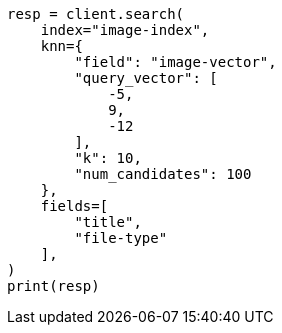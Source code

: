 // This file is autogenerated, DO NOT EDIT
// search/search-your-data/knn-search.asciidoc:132

[source, python]
----
resp = client.search(
    index="image-index",
    knn={
        "field": "image-vector",
        "query_vector": [
            -5,
            9,
            -12
        ],
        "k": 10,
        "num_candidates": 100
    },
    fields=[
        "title",
        "file-type"
    ],
)
print(resp)
----
